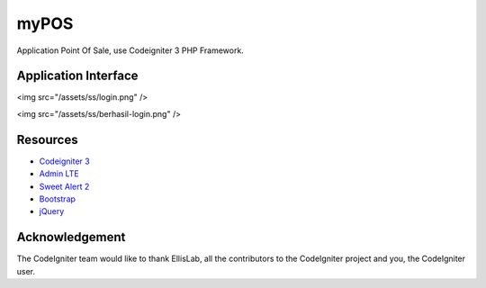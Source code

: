 ###################
myPOS
###################

Application Point Of Sale, use Codeigniter 3 PHP Framework.

*******************
Application Interface
*******************
<img src="/assets/ss/login.png" />

<img src="/assets/ss/berhasil-login.png" />

*********
Resources
*********

-  `Codeigniter 3 <https://codeigniter.com/userguide3/index.html>`_
-  `Admin LTE <https://adminlte.io/>`_
-  `Sweet Alert 2 <https://sweetalert2.github.io//>`_
-  `Bootstrap <https://getbootstrap.com/docs/4.3/getting-started/introduction/>`_
-  `jQuery <https://code.jquery.com/>`_


***************
Acknowledgement
***************

The CodeIgniter team would like to thank EllisLab, all the
contributors to the CodeIgniter project and you, the CodeIgniter user.
